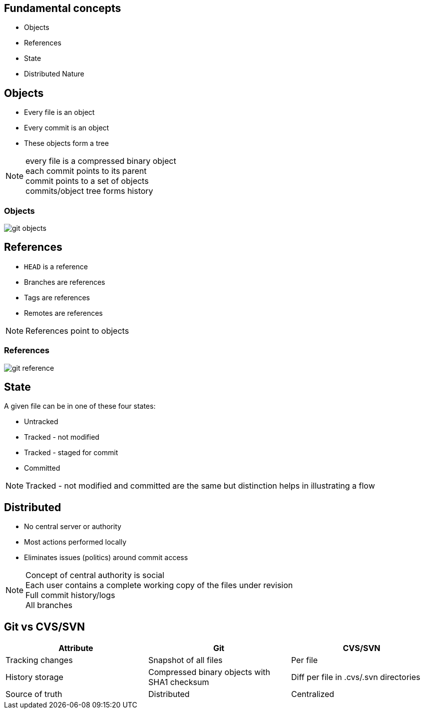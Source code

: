 == Fundamental concepts

[.step]
* Objects
* References
* State
* Distributed Nature

==  Objects

* Every file is an object
* Every commit is an object
* These objects form a tree

[NOTE.speaker]
every file is a compressed binary object +
each commit points to its parent +
commit points to a set of objects +
commits/object tree forms history

=== Objects

image::git_objects.svg[]

== References

* `HEAD` is a reference
* Branches are references
* Tags are references
* Remotes are references

[NOTE.speaker]
References point to objects

=== References

image::git_reference.svg[]

== State

A given file can be in one of these four states:

* Untracked
* Tracked - not modified
* Tracked - staged for commit
* Committed

[NOTE.speaker]
Tracked - not modified and committed are the same but distinction helps in illustrating a flow 

== Distributed

* No central server or authority
* Most actions performed locally
* Eliminates issues (politics) around commit access

[NOTE.speaker]
Concept of central authority is social +
Each user contains a complete working copy of the files under revision +
Full commit history/logs +
All branches +

== Git vs CVS/SVN

|===
| Attribute | Git | CVS/SVN

| Tracking changes
>| Snapshot of all files
>| Per file

| History storage
>| Compressed binary objects with SHA1 checksum
>| Diff per file in .cvs/.svn directories

| Source of truth
>| Distributed
>| Centralized
|===
